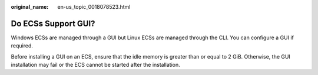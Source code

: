 :original_name: en-us_topic_0018078523.html

.. _en-us_topic_0018078523:

Do ECSs Support GUI?
====================

Windows ECSs are managed through a GUI but Linux ECSs are managed through the CLI. You can configure a GUI if required.

Before installing a GUI on an ECS, ensure that the idle memory is greater than or equal to 2 GiB. Otherwise, the GUI installation may fail or the ECS cannot be started after the installation.

